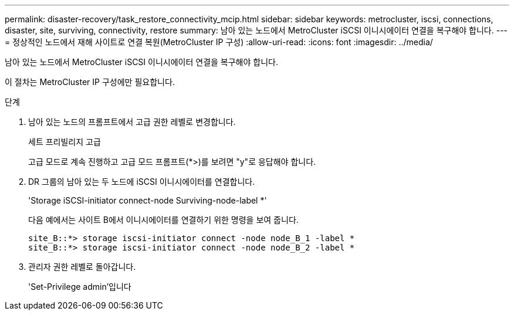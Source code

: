 ---
permalink: disaster-recovery/task_restore_connectivity_mcip.html 
sidebar: sidebar 
keywords: metrocluster, iscsi, connections, disaster, site, surviving, connectivity, restore 
summary: 남아 있는 노드에서 MetroCluster iSCSI 이니시에이터 연결을 복구해야 합니다. 
---
= 정상적인 노드에서 재해 사이트로 연결 복원(MetroCluster IP 구성)
:allow-uri-read: 
:icons: font
:imagesdir: ../media/


남아 있는 노드에서 MetroCluster iSCSI 이니시에이터 연결을 복구해야 합니다.

이 절차는 MetroCluster IP 구성에만 필요합니다.

.단계
. 남아 있는 노드의 프롬프트에서 고급 권한 레벨로 변경합니다.
+
세트 프리빌리지 고급

+
고급 모드로 계속 진행하고 고급 모드 프롬프트(*>)를 보려면 "y"로 응답해야 합니다.

. DR 그룹의 남아 있는 두 노드에 iSCSI 이니시에이터를 연결합니다.
+
'Storage iSCSI-initiator connect-node Surviving-node-label *'

+
다음 예에서는 사이트 B에서 이니시에이터를 연결하기 위한 명령을 보여 줍니다.

+
[listing]
----
site_B::*> storage iscsi-initiator connect -node node_B_1 -label *
site_B::*> storage iscsi-initiator connect -node node_B_2 -label *
----
. 관리자 권한 레벨로 돌아갑니다.
+
'Set-Privilege admin'입니다


